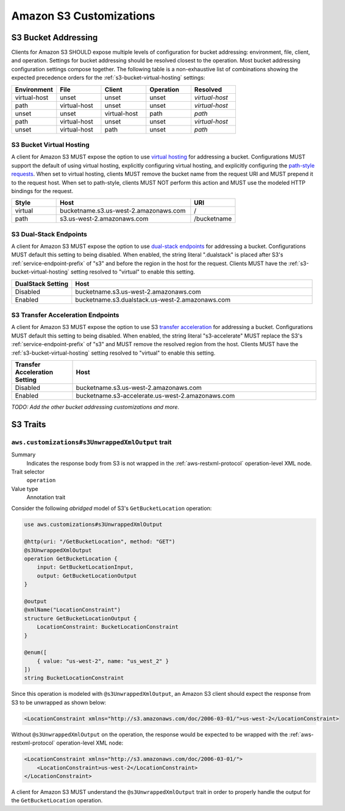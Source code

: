 ========================
Amazon S3 Customizations
========================

S3 Bucket Addressing
====================

Clients for Amazon S3 SHOULD expose multiple levels of configuration for bucket
addressing: environment, file, client, and operation. Settings for bucket
addressing should be resolved closest to the operation. Most bucket addressing
configuration settings compose together. The following table is a
non-exhaustive list of combinations showing the expected precedence orders for
the :ref:`s3-bucket-virtual-hosting` settings:

.. list-table::
    :header-rows: 1
    :widths: 20 20 20 20 20

    * - Environment
      - File
      - Client
      - Operation
      - Resolved
    * - virtual-host
      - unset
      - unset
      - unset
      - *virtual-host*
    * - path
      - virtual-host
      - unset
      - unset
      - *virtual-host*
    * - unset
      - unset
      - virtual-host
      - path
      - *path*
    * - path
      - virtual-host
      - unset
      - unset
      - *virtual-host*
    * - unset
      - virtual-host
      - path
      - unset
      - *path*

.. _s3-bucket-virtual-hosting:

S3 Bucket Virtual Hosting
-------------------------

A client for Amazon S3 MUST expose the option to use `virtual hosting`_ for
addressing a bucket. Configurations MUST support the default of using virtual
hosting, explicitly configuring virtual hosting, and explicitly configuring the
`path-style requests`_. When set to virtual hosting, clients MUST remove the
bucket name from the request URI and MUST prepend it to the request host. When
set to path-style, clients MUST NOT perform this action and MUST use the
modeled HTTP bindings for the request.

.. list-table::
    :header-rows: 1
    :widths: 20 60 20

    * - Style
      - Host
      - URI
    * - virtual
      - bucketname.s3.us-west-2.amazonaws.com
      - /
    * - path
      - s3.us-west-2.amazonaws.com
      - /bucketname


S3 Dual-Stack Endpoints
-----------------------

A client for Amazon S3 MUST expose the option to use `dual-stack endpoints`_
for addressing a bucket. Configurations MUST default this setting to being
disabled. When enabled, the string literal ".dualstack" is placed after S3's
:ref:`service-endpoint-prefix` of "s3" and before the region in the host for
the request. Clients MUST have the :ref:`s3-bucket-virtual-hosting` setting
resolved to "virtual" to enable this setting.

.. list-table::
    :header-rows: 1
    :widths: 20 80

    * - DualStack Setting
      - Host
    * - Disabled
      - bucketname.s3.us-west-2.amazonaws.com
    * - Enabled
      - bucketname.s3.dualstack.us-west-2.amazonaws.com


S3 Transfer Acceleration Endpoints
----------------------------------

A client for Amazon S3 MUST expose the option to use S3 `transfer acceleration`_
for addressing a bucket. Configurations MUST default this setting to being
disabled. When enabled, the string literal "s3-accelerate" MUST replace the
S3's :ref:`service-endpoint-prefix` of "s3" and MUST remove the resolved region
from the host. Clients MUST have the :ref:`s3-bucket-virtual-hosting` setting
resolved to "virtual" to enable this setting.

.. list-table::
    :header-rows: 1
    :widths: 20 80

    * - Transfer Acceleration Setting
      - Host
    * - Disabled
      - bucketname.s3.us-west-2.amazonaws.com
    * - Enabled
      - bucketname.s3-accelerate.us-west-2.amazonaws.com

*TODO: Add the other bucket addressing customizations and more.*


.. _virtual hosting: https://docs.aws.amazon.com/AmazonS3/latest/dev/VirtualHosting.html
.. _path-style requests: https://docs.aws.amazon.com/AmazonS3/latest/dev/VirtualHosting.html#path-style-access
.. _dual-stack endpoints: https://docs.aws.amazon.com/AmazonS3/latest/dev/dual-stack-endpoints.html
.. _transfer acceleration: https://docs.aws.amazon.com/AmazonS3/latest/dev/transfer-acceleration.html

S3 Traits
=========

``aws.customizations#s3UnwrappedXmlOutput`` trait
-------------------------------------------------

Summary
    Indicates the response body from S3 is not wrapped in the :ref:`aws-restxml-protocol` operation-level XML node.

Trait selector
    ``operation``

Value type
    Annotation trait

Consider the following *abridged* model of S3's ``GetBucketLocation`` operation:

.. code-block:: smithy

    use aws.customizations#s3UnwrappedXmlOutput

    @http(uri: "/GetBucketLocation", method: "GET")
    @s3UnwrappedXmlOutput
    operation GetBucketLocation {
        input: GetBucketLocationInput,
        output: GetBucketLocationOutput
    }

    @output
    @xmlName("LocationConstraint")
    structure GetBucketLocationOutput {
        LocationConstraint: BucketLocationConstraint
    }

    @enum([
        { value: "us-west-2", name: "us_west_2" }
    ])
    string BucketLocationConstraint

Since this operation is modeled with ``@s3UnwrappedXmlOutput``,
an Amazon S3 client should expect the response from S3 to be unwrapped as shown below:

.. code-block:: xml

    <LocationConstraint xmlns="http://s3.amazonaws.com/doc/2006-03-01/">us-west-2</LocationConstraint>

Without ``@s3UnwrappedXmlOutput`` on the operation, the response would be expected to be
wrapped with the :ref:`aws-restxml-protocol` operation-level XML node:

.. code-block:: xml

    <LocationConstraint xmlns="http://s3.amazonaws.com/doc/2006-03-01/">
        <LocationConstraint>us-west-2</LocationConstraint>
    </LocationConstraint>

A client for Amazon S3 MUST understand the ``@s3UnwrappedXmlOutput`` trait
in order to properly handle the output for the ``GetBucketLocation`` operation.
